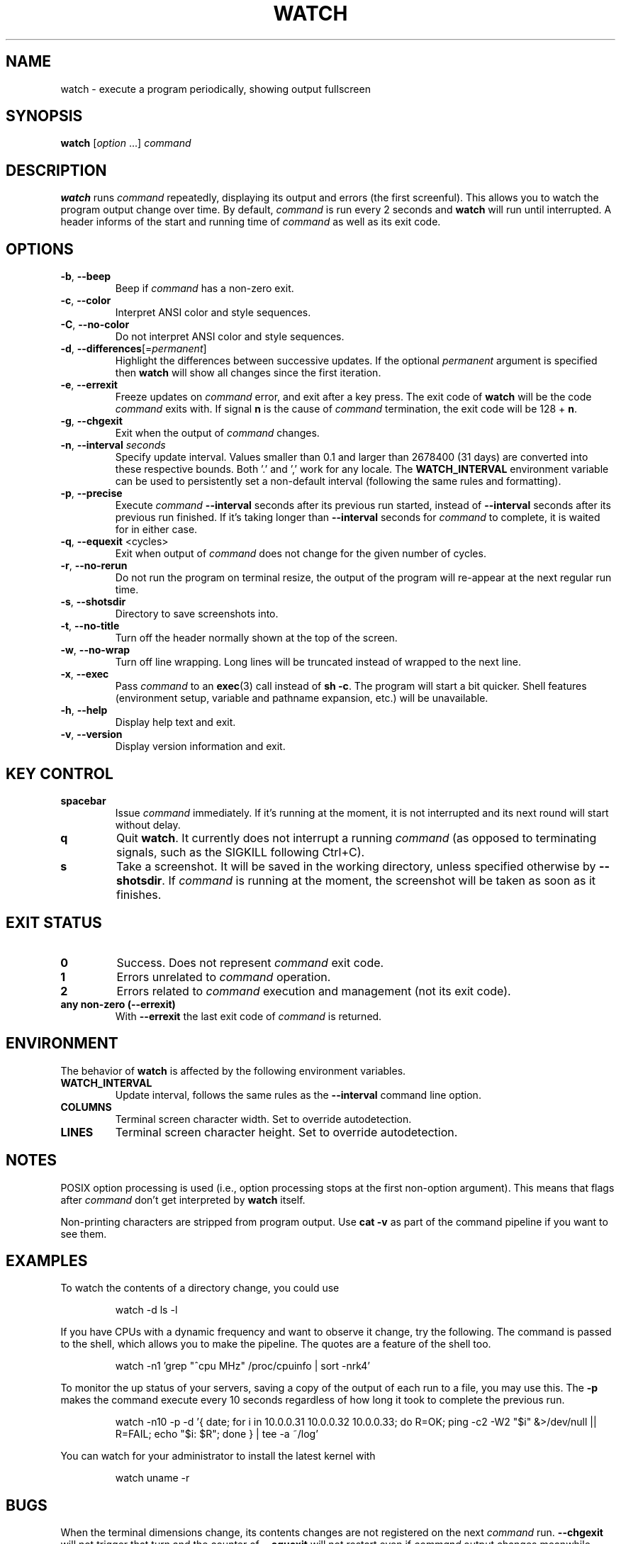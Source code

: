 .\"
.\" Copyright (c) 2023 Roman Žilka <roman.zilka@gmail.com>
.\" Copyright (c) 2009-2023 Craig Small <csmall@dropbear.xyz>
.\" Copyright (c) 2018-2023 Jim Warner <james.warner@comcast.net>
.\" Copyright (c) 2011-2012 Sami Kerola <kerolasa@iki.fi>
.\" Copyright (c) 2003      Albert Cahalan
.\"
.\" This program is free software; you can redistribute it and/or modify
.\" it under the terms of the GNU General Public License as published by
.\" the Free Software Foundation; either version 2 of the License, or
.\" (at your option) any later version.
.\"
.\"
.TH WATCH 1 "2023-07-31" "procps-ng" "User Commands"
.SH NAME
watch \- execute a program periodically, showing output fullscreen
.SH SYNOPSIS
.B watch
.RI [ option " .\|.\|.\&]"
.I command
.SH DESCRIPTION
.B watch
runs
.I command
repeatedly, displaying its output and errors (the first screenful). This
allows you to watch the program output change over time. By default,
\fIcommand\fR is run every 2 seconds and \fBwatch\fR will run until interrupted.
A header informs of the start and running time of \fIcommand\fR as well as its
exit code.
.SH OPTIONS
.TP
\fB\-b\fR, \fB\-\-beep\fR
Beep if \fIcommand\fR has a non-zero exit.
.TP
\fB\-c\fR, \fB\-\-color\fR
Interpret ANSI color and style sequences.
.TP
\fB\-C\fR, \fB\-\-no-color\fR
Do not interpret ANSI color and style sequences.
.TP
\fB\-d\fR, \fB\-\-differences\fR[=\fIpermanent\fR]
Highlight the differences between successive updates. If the optional
\fIpermanent\fR argument is specified then \fBwatch\fR will show all changes
since the first iteration.
.TP
\fB\-e\fR, \fB\-\-errexit\fR
Freeze updates on \fIcommand\fR error, and exit after a key press. The exit code
of \fBwatch\fR will be the code \fIcommand\fR exits with. If signal \fBn\fR is
the cause of \fIcommand\fR termination, the exit code will be 128 + \fBn\fR.
.TP
\fB\-g\fR, \fB\-\-chgexit\fR
Exit when the output of \fIcommand\fR changes.
.TP
\fB\-n\fR, \fB\-\-interval\fR \fIseconds\fR
Specify update interval. Values smaller than 0.1 and larger than 2678400 (31
days) are converted into these respective bounds. Both '.' and ',' work for any
locale. The \fBWATCH_INTERVAL\fR environment variable can be used to
persistently set a non-default interval (following the same rules and
formatting).
.TP
\fB\-p\fR, \fB\-\-precise\fR
Execute \fIcommand\fR \fB\-\-interval\fR seconds after its previous run started,
instead of \fB\-\-interval\fR seconds after its previous run finished. If it's
taking longer than \fB\-\-interval\fR seconds for \fIcommand\fR to complete, it
is waited for in either case.
.TP
\fB\-q\fR, \fB\-\-equexit\fR <cycles>
Exit when output of \fIcommand\fR does not change for the given number of
cycles.
.TP
\fB\-r\fR, \fB\-\-no-rerun\fR
Do not run the program on terminal resize, the output of the program will
re-appear at the next regular run time.
.TP
\fB-s\fR, \fB--shotsdir\fR
Directory to save screenshots into.
.TP
\fB\-t\fR, \fB\-\-no\-title\fR
Turn off the header normally shown at the top of the screen.
.TP
\fB\-w\fR, \fB\-\-no\-wrap\fR
Turn off line wrapping. Long lines will be truncated instead of wrapped to the
next line.
.TP
\fB\-x\fR, \fB\-\-exec\fR
Pass \fIcommand\fR to an
.BR exec (3)
call instead of \fBsh \-c\fR. The program will start a bit quicker. Shell
features (environment setup, variable and pathname expansion, etc.) will be
unavailable.
.TP
\fB\-h\fR, \fB\-\-help\fR
Display help text and exit.
.TP
\fB\-v\fR, \fB\-\-version\fR
Display version information and exit.
.SH "KEY CONTROL"
.TP
.B spacebar
Issue \fIcommand\fR immediately. If it's running at the moment, it is not
interrupted and its next round will start without delay.
.TP
.B q
Quit \fBwatch\fR. It currently does not interrupt a running \fIcommand\fR (as
opposed to terminating signals, such as the SIGKILL following Ctrl+C).
.TP
.B s
Take a screenshot. It will be saved in the working directory, unless specified
otherwise by \fB\-\-shotsdir\fR. If \fIcommand\fR is running at the moment, the
screenshot will be taken as soon as it finishes.
.SH "EXIT STATUS"
.TP
.B 0
Success. Does not represent \fIcommand\fR exit code.
.TP
.B 1
Errors unrelated to \fIcommand\fR operation.
.TP
.B 2
Errors related to \fIcommand\fR execution and management (not its exit code).
.TP
.B any non-zero (\-\-errexit)
With \fB\-\-errexit\fR the last exit code of \fIcommand\fR is returned.
.SH ENVIRONMENT
The behavior of \fBwatch\fR is affected by the following environment variables.
.TP
.B WATCH_INTERVAL
Update interval, follows the same rules as the \fB\-\-interval\fR command line
option.
.TP
.B COLUMNS
Terminal screen character width. Set to override autodetection.
.TP
.B LINES
Terminal screen character height. Set to override autodetection.
.SH NOTES
POSIX option processing is used (i.e., option processing stops at the first
non\-option argument). This means that flags after \fIcommand\fR don't get
interpreted by \fBwatch\fR itself.
.P
Non-printing characters are stripped from program output. Use \fBcat -v\fR as
part of the command pipeline if you want to see them.
.SH EXAMPLES
.PP
To watch the contents of a directory change, you could use
.IP
watch \-d ls \-l
.PP
If you have CPUs with a dynamic frequency and want to observe it change, try the
following. The command is passed to the shell, which allows you to make the
pipeline. The quotes are a feature of the shell too.
.IP
watch \-n1 'grep "^cpu MHz" /proc/cpuinfo | sort -nrk4'
.PP
To monitor the up status of your servers, saving a copy of the output of each
run to a file, you may use this. The \fB\-p\fR makes the command execute every
10 seconds regardless of how long it took to complete the previous run.
.IP
watch \-n10 \-p \-d '{ date; for i in 10.0.0.31 10.0.0.32 10.0.0.33; do R=OK; ping \-c2 \-W2 "$i" &>/dev/null || R=FAIL; echo "$i: $R"; done } | tee \-a ~/log'
.PP
You can watch for your administrator to install the latest kernel with
.IP
watch uname \-r
.SH BUGS
When the terminal dimensions change, its contents changes are not registered on
the next \fIcommand\fR run. \fB\-\-chgexit\fR will not trigger that turn and the
counter of \fB\-\-equexit\fR will not restart even if \fIcommand\fR output
changes meanwhile. \fB\-\-differences\fR highlighting is reset.
.SH "REPORTING BUGS"
Please send bug reports to
.MT procps@freelists.org
.ME .
